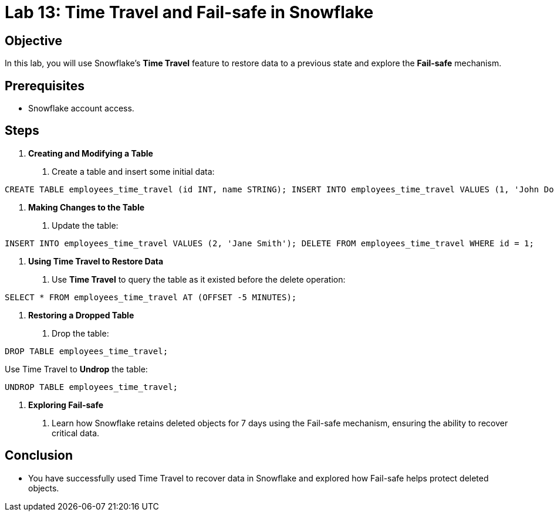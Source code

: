 
= Lab 13: Time Travel and Fail-safe in Snowflake  


== Objective
In this lab, you will use Snowflake's **Time Travel** feature to restore data to a previous state and explore the **Fail-safe** mechanism.

== Prerequisites
- Snowflake account access.

== Steps
1. **Creating and Modifying a Table**
   . Create a table and insert some initial data:

[source,sql]
----
CREATE TABLE employees_time_travel (id INT, name STRING); INSERT INTO employees_time_travel VALUES (1, 'John Doe');
----


2. **Making Changes to the Table**
. Update the table:

[source,sql]
----
INSERT INTO employees_time_travel VALUES (2, 'Jane Smith'); DELETE FROM employees_time_travel WHERE id = 1;
----


3. **Using Time Travel to Restore Data**
. Use **Time Travel** to query the table as it existed before the delete operation:

[source,sql]
----
SELECT * FROM employees_time_travel AT (OFFSET -5 MINUTES);
----


4. **Restoring a Dropped Table**
. Drop the table:

[source,sql]
----
DROP TABLE employees_time_travel;
----

Use Time Travel to **Undrop** the table:

[source,sql]
----
UNDROP TABLE employees_time_travel;
----


5. **Exploring Fail-safe**
. Learn how Snowflake retains deleted objects for 7 days using the Fail-safe mechanism, ensuring the ability to recover critical data.

== Conclusion
- You have successfully used Time Travel to recover data in Snowflake and explored how Fail-safe helps protect deleted objects.
